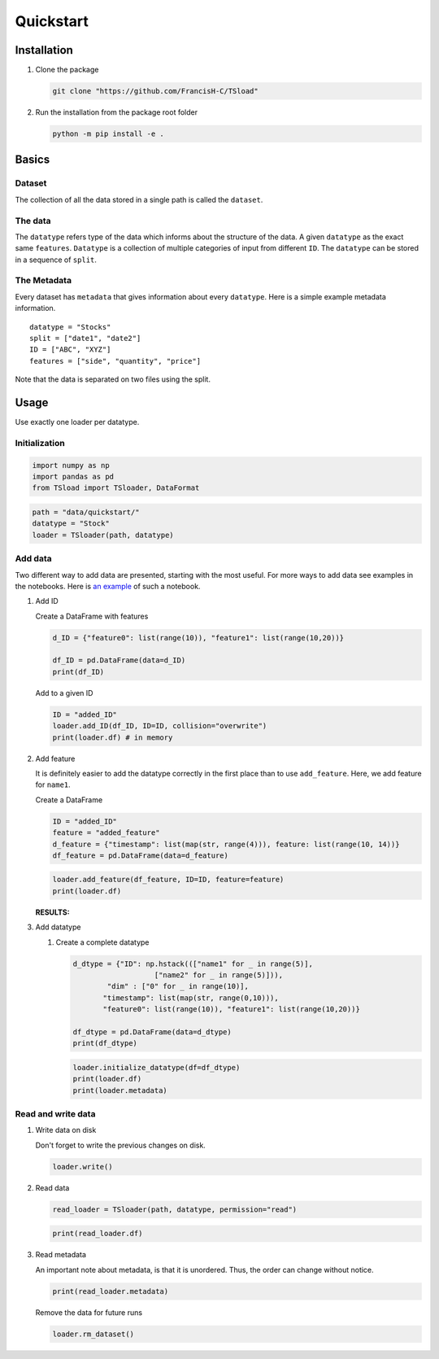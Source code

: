 .. raw:: org

   #+property: header-args :tangle yes

Quickstart
==========

Installation
------------

#. Clone the package

   .. code:: shell

      git clone "https://github.com/FrancisH-C/TSload"

#. Run the installation from the package root folder

   .. code:: shell

      python -m pip install -e .

Basics
------

Dataset
~~~~~~~

The collection of all the data stored in a single path is called the
``dataset``.

The data
~~~~~~~~

The ``datatype`` refers type of the data which informs about the
structure of the data. A given ``datatype`` as the exact same
``features``. ``Datatype`` is a collection of multiple categories of
input from different ``ID``. The ``datatype`` can be stored in a
sequence of ``split``.

The Metadata
~~~~~~~~~~~~

Every dataset has ``metadata`` that gives information about every
``datatype``. Here is a simple example metadata information.

::

   datatype = "Stocks"
   split = ["date1", "date2"]
   ID = ["ABC", "XYZ"]
   features = ["side", "quantity", "price"]

Note that the data is separated on two files using the split.

Usage
-----

Use exactly one loader per datatype.

Initialization
~~~~~~~~~~~~~~

.. code:: python

   import numpy as np
   import pandas as pd
   from TSload import TSloader, DataFormat

.. code:: python

   path = "data/quickstart/"
   datatype = "Stock"
   loader = TSloader(path, datatype)

Add data
~~~~~~~~

Two different way to add data are presented, starting with the most
useful. For more ways to add data see examples in the notebooks. Here is
`an example <../notebooks/example_operations.ipynb>`__ of such a
notebook.

#. Add ID

   Create a DataFrame with features

   .. code:: python

      d_ID = {"feature0": list(range(10)), "feature1": list(range(10,20))}

      df_ID = pd.DataFrame(data=d_ID)
      print(df_ID)

   Add to a given ID

   .. code:: python

      ID = "added_ID"
      loader.add_ID(df_ID, ID=ID, collision="overwrite")
      print(loader.df) # in memory

#. Add feature

   It is definitely easier to add the datatype correctly in the first
   place than to use ``add_feature``. Here, we add feature for
   ``name1``.

   Create a DataFrame

   .. code:: python

      ID = "added_ID"
      feature = "added_feature"
      d_feature = {"timestamp": list(map(str, range(4))), feature: list(range(10, 14))}
      df_feature = pd.DataFrame(data=d_feature)

   .. code:: python

      loader.add_feature(df_feature, ID=ID, feature=feature)
      print(loader.df)

   :RESULTS:

#. Add datatype

   #. Create a complete datatype

      .. code:: python

         d_dtype = {"ID": np.hstack((["name1" for _ in range(5)],
                            ["name2" for _ in range(5)])),
                 "dim" : ["0" for _ in range(10)],
                "timestamp": list(map(str, range(0,10))),
                "feature0": list(range(10)), "feature1": list(range(10,20))}

         df_dtype = pd.DataFrame(data=d_dtype)
         print(df_dtype)

      .. code:: python

         loader.initialize_datatype(df=df_dtype)
         print(loader.df)
         print(loader.metadata)

Read and write data
~~~~~~~~~~~~~~~~~~~

#. Write data on disk

   Don't forget to write the previous changes on disk.

   .. code:: python

      loader.write()

#. Read data

   .. code:: python

      read_loader = TSloader(path, datatype, permission="read")

   .. code:: python

      print(read_loader.df)

#. Read metadata

   An important note about metadata, is that it is unordered. Thus, the
   order can change without notice.

   .. code:: python

      print(read_loader.metadata)

   Remove the data for future runs

   .. code:: python

      loader.rm_dataset()
